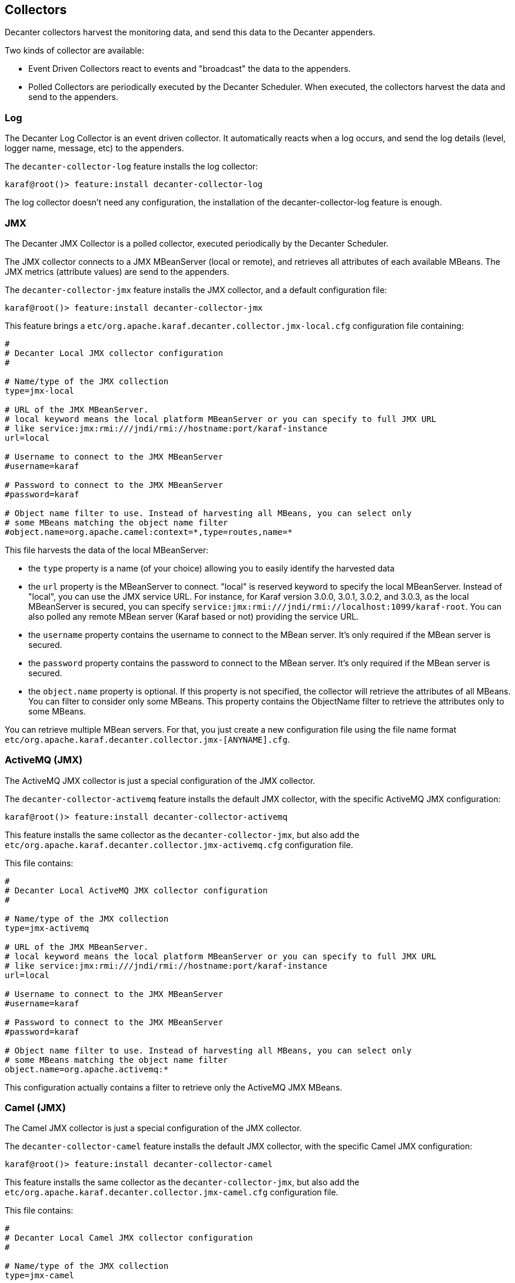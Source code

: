//
// Licensed under the Apache License, Version 2.0 (the "License");
// you may not use this file except in compliance with the License.
// You may obtain a copy of the License at
//
//      http://www.apache.org/licenses/LICENSE-2.0
//
// Unless required by applicable law or agreed to in writing, software
// distributed under the License is distributed on an "AS IS" BASIS,
// WITHOUT WARRANTIES OR CONDITIONS OF ANY KIND, either express or implied.
// See the License for the specific language governing permissions and
// limitations under the License.
//

== Collectors

Decanter collectors harvest the monitoring data, and send this data to the Decanter appenders.

Two kinds of collector are available:

* Event Driven Collectors react to events and "broadcast" the data to the appenders.
* Polled Collectors are periodically executed by the Decanter Scheduler. When executed, the collectors harvest the
data and send to the appenders.

=== Log

The Decanter Log Collector is an event driven collector. It automatically reacts when a log occurs, and
send the log details (level, logger name, message, etc) to the appenders.

The `decanter-collector-log` feature installs the log collector:

----
karaf@root()> feature:install decanter-collector-log
----

The log collector doesn't need any configuration, the installation of the decanter-collector-log feature is enough.

=== JMX

The Decanter JMX Collector is a polled collector, executed periodically by the Decanter Scheduler.

The JMX collector connects to a JMX MBeanServer (local or remote), and retrieves all attributes of each available MBeans.
The JMX metrics (attribute values) are send to the appenders.

The `decanter-collector-jmx` feature installs the JMX collector, and a default configuration file:

----
karaf@root()> feature:install decanter-collector-jmx
----

This feature brings a `etc/org.apache.karaf.decanter.collector.jmx-local.cfg` configuration file containing:

----
#
# Decanter Local JMX collector configuration
#

# Name/type of the JMX collection
type=jmx-local

# URL of the JMX MBeanServer.
# local keyword means the local platform MBeanServer or you can specify to full JMX URL
# like service:jmx:rmi:///jndi/rmi://hostname:port/karaf-instance
url=local

# Username to connect to the JMX MBeanServer
#username=karaf

# Password to connect to the JMX MBeanServer
#password=karaf

# Object name filter to use. Instead of harvesting all MBeans, you can select only
# some MBeans matching the object name filter
#object.name=org.apache.camel:context=*,type=routes,name=*
----

This file harvests the data of the local MBeanServer:

* the `type` property is a name (of your choice) allowing you to easily identify the harvested data
* the `url` property is the MBeanServer to connect. "local" is reserved keyword to specify the local MBeanServer.
Instead of "local", you can use the JMX service URL. For instance, for Karaf version 3.0.0, 3.0.1, 3.0.2, and 3.0.3,
as the local MBeanServer is secured, you can specify `service:jmx:rmi:///jndi/rmi://localhost:1099/karaf-root`. You
can also polled any remote MBean server (Karaf based or not) providing the service URL.
* the `username` property contains the username to connect to the MBean server. It's only required if the MBean server
is secured.
* the `password` property contains the password to connect to the MBean server. It's only required if the MBean server
is secured.
* the `object.name` property is optional. If this property is not specified, the collector will retrieve the attributes
of all MBeans. You can filter to consider only some MBeans. This property contains the ObjectName filter to retrieve
the attributes only to some MBeans.

You can retrieve multiple MBean servers. For that, you just create a new configuration file using the file name format
`etc/org.apache.karaf.decanter.collector.jmx-[ANYNAME].cfg`.

=== ActiveMQ (JMX)

The ActiveMQ JMX collector is just a special configuration of the JMX collector.

The `decanter-collector-activemq` feature installs the default JMX collector, with the specific ActiveMQ JMX configuration:

----
karaf@root()> feature:install decanter-collector-activemq
----

This feature installs the same collector as the `decanter-collector-jmx`, but also add the
`etc/org.apache.karaf.decanter.collector.jmx-activemq.cfg` configuration file.

This file contains:

----
#
# Decanter Local ActiveMQ JMX collector configuration
#

# Name/type of the JMX collection
type=jmx-activemq

# URL of the JMX MBeanServer.
# local keyword means the local platform MBeanServer or you can specify to full JMX URL
# like service:jmx:rmi:///jndi/rmi://hostname:port/karaf-instance
url=local

# Username to connect to the JMX MBeanServer
#username=karaf

# Password to connect to the JMX MBeanServer
#password=karaf

# Object name filter to use. Instead of harvesting all MBeans, you can select only
# some MBeans matching the object name filter
object.name=org.apache.activemq:*
----

This configuration actually contains a filter to retrieve only the ActiveMQ JMX MBeans.

=== Camel (JMX)

The Camel JMX collector is just a special configuration of the JMX collector.

The `decanter-collector-camel` feature installs the default JMX collector, with the specific Camel JMX configuration:

----
karaf@root()> feature:install decanter-collector-camel
----

This feature installs the same collector as the `decanter-collector-jmx`, but also add the
`etc/org.apache.karaf.decanter.collector.jmx-camel.cfg` configuration file.

This file contains:

----
#
# Decanter Local Camel JMX collector configuration
#

# Name/type of the JMX collection
type=jmx-camel

# URL of the JMX MBeanServer.
# local keyword means the local platform MBeanServer or you can specify to full JMX URL
# like service:jmx:rmi:///jndi/rmi://hostname:port/karaf-instance
url=local

# Username to connect to the JMX MBeanServer
#username=karaf

# Password to connect to the JMX MBeanServer
#password=karaf

# Object name filter to use. Instead of harvesting all MBeans, you can select only
# some MBeans matching the object name filter
object.name=org.apache.camel:context=*,type=routes,name=*
----

This configuration actually contains a filter to retrieve only the Camel Routes JMX MBeans.

=== Camel Tracer

The Camel Tracer provides a Camel Tracer Handler that you can set on a Camel Tracer.

If you enable the tracer on a Camel route, all tracer events (exchanges on each step of the route) are send to the
appenders.

The `decanter-collector-camel-tracer` feature provides the Camel Tracer Handler:

----
karaf@root()> feature:install decanter-collector-camel-tracer
----

Now, you can use the Decanter Camel Tracer Handler in a tracer that you can use in routes.

For instance, the following route definition shows how to enable tracer on a route, and use the Decanter Tracer Handler
in the Camel Tracer:

----
<?xml version="1.0" encoding="UTF-8"?>
<blueprint xmlns="http://www.osgi.org/xmlns/blueprint/v1.0.0">

    <reference id="eventAdmin" interface="org.osgi.service.event.EventAdmin"/>

    <bean id="traceHandler" class="org.apache.karaf.decanter.collector.camel.DecanterTraceEventHandler">
        <property name="eventAdmin" ref="eventAdmin"/>
    </bean>

    <bean id="tracer" class="org.apache.camel.processor.interceptor.Tracer">
        <property name="traceHandler" ref="traceHandler"/>
        <property name="enabled" value="true"/>
        <property name="traceOutExchanges" value="true"/>
        <property name="logLevel" value="OFF"/>
    </bean>

    <camelContext trace="true" xmlns="http://camel.apache.org/schema/blueprint">
        <route id="test">
            <from uri="timer:fire?period=10000"/>
            <setBody><constant>Hello World</constant></setBody>
            <to uri="log:test"/>
        </route>
    </camelContext>

</blueprint>
----

=== System

The system collector is a polled collector (periodically executed by the Decanter Scheduler).

This collector executes operating system commands (or scripts) and send the execution output to the appenders.

The `decanter-collector-system` feature installs the system collector:

----
karaf@root()> feature:install decanter-collector-system
----

This feature installs a default `etc/org.apache.karaf.decanter.collector.system.cfg` configuration file containing:

----
#
# Decanter OperationSystem Collector configuration
#

# This collector executes system commands, retrieve the exec output/err
# sent to the appenders
#
# The format is key=command
# for instance:
# df=df -h
# free=free
# You can also create a script containing command like:
#
#   df -k / | awk -F " |%" '/dev/{print $8}'
#
# This script will get the available space on the / filesystem for instance.
# and call the script:
# df=/bin/script
#
# Another example of script to get the temperature:
#
#   sensors|grep temp1|awk '{print $2}'|cut -b2,3,4,5
#
----

You can add the commands that you want to execute using the format:

----
name=command
----

The collector will execute each command described in this file, and send the execution output to the appenders.

For instance, if you want to periodically send the free space available on the / filesystem, you can add:

----
df=df -k / | awk -F " |%" '/dev/{print $8}'
----